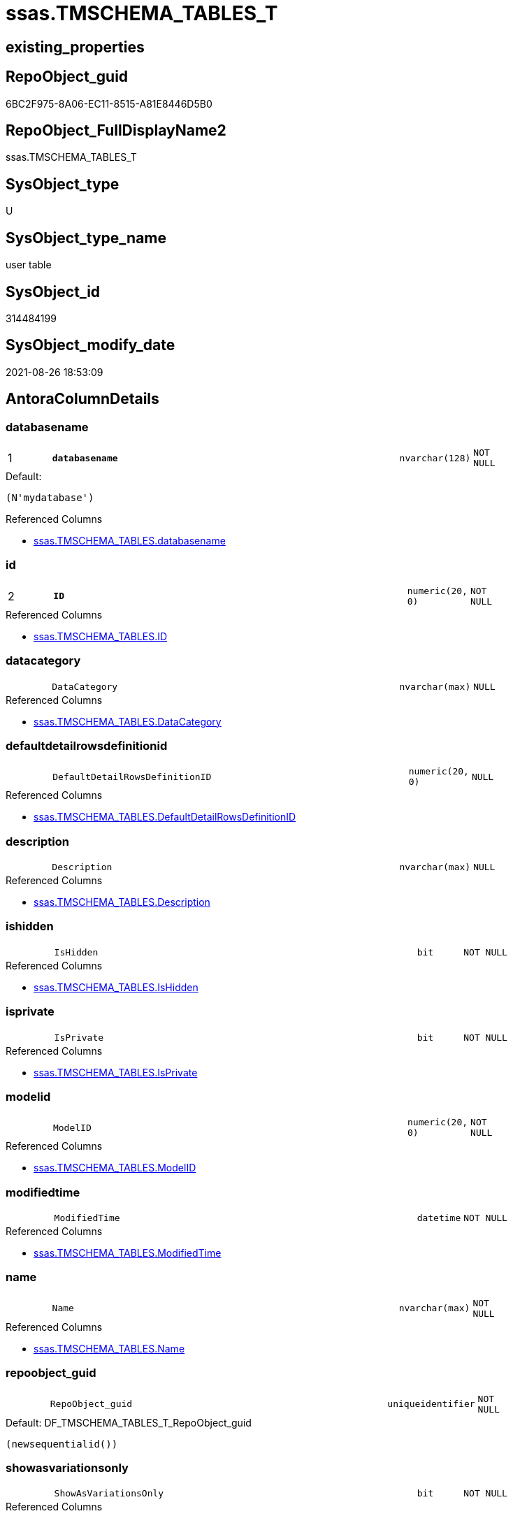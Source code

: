 // tag::HeaderFullDisplayName[]
= ssas.TMSCHEMA_TABLES_T
// end::HeaderFullDisplayName[]

== existing_properties

// tag::existing_properties[]
:ExistsProperty--antorareferencedlist:
:ExistsProperty--antorareferencinglist:
:ExistsProperty--has_history:
:ExistsProperty--has_history_columns:
:ExistsProperty--inheritancetype:
:ExistsProperty--is_persistence:
:ExistsProperty--is_persistence_check_duplicate_per_pk:
:ExistsProperty--is_persistence_check_for_empty_source:
:ExistsProperty--is_persistence_delete_changed:
:ExistsProperty--is_persistence_delete_missing:
:ExistsProperty--is_persistence_insert:
:ExistsProperty--is_persistence_truncate:
:ExistsProperty--is_persistence_update_changed:
:ExistsProperty--is_repo_managed:
:ExistsProperty--is_ssas:
:ExistsProperty--persistence_source_repoobject_fullname:
:ExistsProperty--persistence_source_repoobject_fullname2:
:ExistsProperty--persistence_source_repoobject_guid:
:ExistsProperty--persistence_source_repoobject_xref:
:ExistsProperty--pk_index_guid:
:ExistsProperty--pk_indexpatterncolumndatatype:
:ExistsProperty--pk_indexpatterncolumnname:
:ExistsProperty--referencedobjectlist:
:ExistsProperty--usp_persistence_repoobject_guid:
:ExistsProperty--FK:
:ExistsProperty--AntoraIndexList:
:ExistsProperty--Columns:
// end::existing_properties[]

== RepoObject_guid

// tag::RepoObject_guid[]
6BC2F975-8A06-EC11-8515-A81E8446D5B0
// end::RepoObject_guid[]

== RepoObject_FullDisplayName2

// tag::RepoObject_FullDisplayName2[]
ssas.TMSCHEMA_TABLES_T
// end::RepoObject_FullDisplayName2[]

== SysObject_type

// tag::SysObject_type[]
U 
// end::SysObject_type[]

== SysObject_type_name

// tag::SysObject_type_name[]
user table
// end::SysObject_type_name[]

== SysObject_id

// tag::SysObject_id[]
314484199
// end::SysObject_id[]

== SysObject_modify_date

// tag::SysObject_modify_date[]
2021-08-26 18:53:09
// end::SysObject_modify_date[]

== AntoraColumnDetails

// tag::AntoraColumnDetails[]
[#column-databasename]
=== databasename

[cols="d,8m,m,m,m,d"]
|===
|1
|*databasename*
|nvarchar(128)
|NOT NULL
|
|
|===

.Default: 
....
(N'mydatabase')
....

.Referenced Columns
--
* xref:ssas.tmschema_tables.adoc#column-databasename[+ssas.TMSCHEMA_TABLES.databasename+]
--


[#column-id]
=== id

[cols="d,8m,m,m,m,d"]
|===
|2
|*ID*
|numeric(20, 0)
|NOT NULL
|
|
|===

.Referenced Columns
--
* xref:ssas.tmschema_tables.adoc#column-id[+ssas.TMSCHEMA_TABLES.ID+]
--


[#column-datacategory]
=== datacategory

[cols="d,8m,m,m,m,d"]
|===
|
|DataCategory
|nvarchar(max)
|NULL
|
|
|===

.Referenced Columns
--
* xref:ssas.tmschema_tables.adoc#column-datacategory[+ssas.TMSCHEMA_TABLES.DataCategory+]
--


[#column-defaultdetailrowsdefinitionid]
=== defaultdetailrowsdefinitionid

[cols="d,8m,m,m,m,d"]
|===
|
|DefaultDetailRowsDefinitionID
|numeric(20, 0)
|NULL
|
|
|===

.Referenced Columns
--
* xref:ssas.tmschema_tables.adoc#column-defaultdetailrowsdefinitionid[+ssas.TMSCHEMA_TABLES.DefaultDetailRowsDefinitionID+]
--


[#column-description]
=== description

[cols="d,8m,m,m,m,d"]
|===
|
|Description
|nvarchar(max)
|NULL
|
|
|===

.Referenced Columns
--
* xref:ssas.tmschema_tables.adoc#column-description[+ssas.TMSCHEMA_TABLES.Description+]
--


[#column-ishidden]
=== ishidden

[cols="d,8m,m,m,m,d"]
|===
|
|IsHidden
|bit
|NOT NULL
|
|
|===

.Referenced Columns
--
* xref:ssas.tmschema_tables.adoc#column-ishidden[+ssas.TMSCHEMA_TABLES.IsHidden+]
--


[#column-isprivate]
=== isprivate

[cols="d,8m,m,m,m,d"]
|===
|
|IsPrivate
|bit
|NOT NULL
|
|
|===

.Referenced Columns
--
* xref:ssas.tmschema_tables.adoc#column-isprivate[+ssas.TMSCHEMA_TABLES.IsPrivate+]
--


[#column-modelid]
=== modelid

[cols="d,8m,m,m,m,d"]
|===
|
|ModelID
|numeric(20, 0)
|NOT NULL
|
|
|===

.Referenced Columns
--
* xref:ssas.tmschema_tables.adoc#column-modelid[+ssas.TMSCHEMA_TABLES.ModelID+]
--


[#column-modifiedtime]
=== modifiedtime

[cols="d,8m,m,m,m,d"]
|===
|
|ModifiedTime
|datetime
|NOT NULL
|
|
|===

.Referenced Columns
--
* xref:ssas.tmschema_tables.adoc#column-modifiedtime[+ssas.TMSCHEMA_TABLES.ModifiedTime+]
--


[#column-name]
=== name

[cols="d,8m,m,m,m,d"]
|===
|
|Name
|nvarchar(max)
|NOT NULL
|
|
|===

.Referenced Columns
--
* xref:ssas.tmschema_tables.adoc#column-name[+ssas.TMSCHEMA_TABLES.Name+]
--


[#column-repoobject_guid]
=== repoobject_guid

[cols="d,8m,m,m,m,d"]
|===
|
|RepoObject_guid
|uniqueidentifier
|NOT NULL
|
|
|===

.Default: DF_TMSCHEMA_TABLES_T_RepoObject_guid
....
(newsequentialid())
....


[#column-showasvariationsonly]
=== showasvariationsonly

[cols="d,8m,m,m,m,d"]
|===
|
|ShowAsVariationsOnly
|bit
|NOT NULL
|
|
|===

.Referenced Columns
--
* xref:ssas.tmschema_tables.adoc#column-showasvariationsonly[+ssas.TMSCHEMA_TABLES.ShowAsVariationsOnly+]
--


[#column-structuremodifiedtime]
=== structuremodifiedtime

[cols="d,8m,m,m,m,d"]
|===
|
|StructureModifiedTime
|datetime
|NOT NULL
|
|
|===

.Referenced Columns
--
* xref:ssas.tmschema_tables.adoc#column-structuremodifiedtime[+ssas.TMSCHEMA_TABLES.StructureModifiedTime+]
--


[#column-systemflags]
=== systemflags

[cols="d,8m,m,m,m,d"]
|===
|
|SystemFlags
|bigint
|NOT NULL
|
|
|===

.Referenced Columns
--
* xref:ssas.tmschema_tables.adoc#column-systemflags[+ssas.TMSCHEMA_TABLES.SystemFlags+]
--


[#column-tablestorageid]
=== tablestorageid

[cols="d,8m,m,m,m,d"]
|===
|
|TableStorageID
|numeric(20, 0)
|NOT NULL
|
|
|===

.Referenced Columns
--
* xref:ssas.tmschema_tables.adoc#column-tablestorageid[+ssas.TMSCHEMA_TABLES.TableStorageID+]
--


// end::AntoraColumnDetails[]

== AntoraMeasureDetails

// tag::AntoraMeasureDetails[]

// end::AntoraMeasureDetails[]

== AntoraPkColumnTableRows

// tag::AntoraPkColumnTableRows[]
|1
|*<<column-databasename>>*
|nvarchar(128)
|NOT NULL
|
|

|2
|*<<column-id>>*
|numeric(20, 0)
|NOT NULL
|
|














// end::AntoraPkColumnTableRows[]

== AntoraNonPkColumnTableRows

// tag::AntoraNonPkColumnTableRows[]


|
|<<column-datacategory>>
|nvarchar(max)
|NULL
|
|

|
|<<column-defaultdetailrowsdefinitionid>>
|numeric(20, 0)
|NULL
|
|

|
|<<column-description>>
|nvarchar(max)
|NULL
|
|

|
|<<column-ishidden>>
|bit
|NOT NULL
|
|

|
|<<column-isprivate>>
|bit
|NOT NULL
|
|

|
|<<column-modelid>>
|numeric(20, 0)
|NOT NULL
|
|

|
|<<column-modifiedtime>>
|datetime
|NOT NULL
|
|

|
|<<column-name>>
|nvarchar(max)
|NOT NULL
|
|

|
|<<column-repoobject_guid>>
|uniqueidentifier
|NOT NULL
|
|

|
|<<column-showasvariationsonly>>
|bit
|NOT NULL
|
|

|
|<<column-structuremodifiedtime>>
|datetime
|NOT NULL
|
|

|
|<<column-systemflags>>
|bigint
|NOT NULL
|
|

|
|<<column-tablestorageid>>
|numeric(20, 0)
|NOT NULL
|
|

// end::AntoraNonPkColumnTableRows[]

== AntoraIndexList

// tag::AntoraIndexList[]

[#index-pk_tmschema_tables_t]
=== pk_tmschema_tables_t

* IndexSemanticGroup: xref:other/indexsemanticgroup.adoc#openingbracketnoblankgroupclosingbracket[no_group]
+
--
* <<column-databasename>>; nvarchar(128)
* <<column-ID>>; numeric(20, 0)
--
* PK, Unique, Real: 1, 1, 1

// end::AntoraIndexList[]

== AntoraParameterList

// tag::AntoraParameterList[]

// end::AntoraParameterList[]

== Other tags

source: property.RepoObjectProperty_cross As rop_cross


=== additional_reference_csv

// tag::additional_reference_csv[]

// end::additional_reference_csv[]


=== AdocUspSteps

// tag::adocuspsteps[]

// end::adocuspsteps[]


=== AntoraReferencedList

// tag::antorareferencedlist[]
* xref:ssas.tmschema_tables.adoc[]
// end::antorareferencedlist[]


=== AntoraReferencingList

// tag::antorareferencinglist[]
* xref:ssas.usp_persist_tmschema_tables_t.adoc[]
// end::antorareferencinglist[]


=== Description

// tag::description[]

// end::description[]


=== exampleUsage

// tag::exampleusage[]

// end::exampleusage[]


=== exampleUsage_2

// tag::exampleusage_2[]

// end::exampleusage_2[]


=== exampleUsage_3

// tag::exampleusage_3[]

// end::exampleusage_3[]


=== exampleUsage_4

// tag::exampleusage_4[]

// end::exampleusage_4[]


=== exampleUsage_5

// tag::exampleusage_5[]

// end::exampleusage_5[]


=== exampleWrong_Usage

// tag::examplewrong_usage[]

// end::examplewrong_usage[]


=== has_execution_plan_issue

// tag::has_execution_plan_issue[]

// end::has_execution_plan_issue[]


=== has_get_referenced_issue

// tag::has_get_referenced_issue[]

// end::has_get_referenced_issue[]


=== has_history

// tag::has_history[]
0
// end::has_history[]


=== has_history_columns

// tag::has_history_columns[]
0
// end::has_history_columns[]


=== InheritanceType

// tag::inheritancetype[]
13
// end::inheritancetype[]


=== is_persistence

// tag::is_persistence[]
1
// end::is_persistence[]


=== is_persistence_check_duplicate_per_pk

// tag::is_persistence_check_duplicate_per_pk[]
0
// end::is_persistence_check_duplicate_per_pk[]


=== is_persistence_check_for_empty_source

// tag::is_persistence_check_for_empty_source[]
0
// end::is_persistence_check_for_empty_source[]


=== is_persistence_delete_changed

// tag::is_persistence_delete_changed[]
0
// end::is_persistence_delete_changed[]


=== is_persistence_delete_missing

// tag::is_persistence_delete_missing[]
1
// end::is_persistence_delete_missing[]


=== is_persistence_insert

// tag::is_persistence_insert[]
1
// end::is_persistence_insert[]


=== is_persistence_truncate

// tag::is_persistence_truncate[]
0
// end::is_persistence_truncate[]


=== is_persistence_update_changed

// tag::is_persistence_update_changed[]
1
// end::is_persistence_update_changed[]


=== is_repo_managed

// tag::is_repo_managed[]
1
// end::is_repo_managed[]


=== is_ssas

// tag::is_ssas[]
0
// end::is_ssas[]


=== microsoft_database_tools_support

// tag::microsoft_database_tools_support[]

// end::microsoft_database_tools_support[]


=== MS_Description

// tag::ms_description[]

// end::ms_description[]


=== persistence_source_RepoObject_fullname

// tag::persistence_source_repoobject_fullname[]
[ssas].[TMSCHEMA_TABLES]
// end::persistence_source_repoobject_fullname[]


=== persistence_source_RepoObject_fullname2

// tag::persistence_source_repoobject_fullname2[]
ssas.TMSCHEMA_TABLES
// end::persistence_source_repoobject_fullname2[]


=== persistence_source_RepoObject_guid

// tag::persistence_source_repoobject_guid[]
C6E6A70A-8A06-EC11-8515-A81E8446D5B0
// end::persistence_source_repoobject_guid[]


=== persistence_source_RepoObject_xref

// tag::persistence_source_repoobject_xref[]
xref:ssas.tmschema_tables.adoc[]
// end::persistence_source_repoobject_xref[]


=== pk_index_guid

// tag::pk_index_guid[]
084559F6-0807-EC11-8515-A81E8446D5B0
// end::pk_index_guid[]


=== pk_IndexPatternColumnDatatype

// tag::pk_indexpatterncolumndatatype[]
nvarchar(128),numeric(20, 0)
// end::pk_indexpatterncolumndatatype[]


=== pk_IndexPatternColumnName

// tag::pk_indexpatterncolumnname[]
databasename,ID
// end::pk_indexpatterncolumnname[]


=== pk_IndexSemanticGroup

// tag::pk_indexsemanticgroup[]

// end::pk_indexsemanticgroup[]


=== ReferencedObjectList

// tag::referencedobjectlist[]
* [ssas].[TMSCHEMA_TABLES]
// end::referencedobjectlist[]


=== usp_persistence_RepoObject_guid

// tag::usp_persistence_repoobject_guid[]
0C4559F6-0807-EC11-8515-A81E8446D5B0
// end::usp_persistence_repoobject_guid[]


=== UspExamples

// tag::uspexamples[]

// end::uspexamples[]


=== uspgenerator_usp_id

// tag::uspgenerator_usp_id[]

// end::uspgenerator_usp_id[]


=== UspParameters

// tag::uspparameters[]

// end::uspparameters[]

== Boolean Attributes

source: property.RepoObjectProperty WHERE property_int = 1

// tag::boolean_attributes[]
:is_persistence:
:is_persistence_delete_missing:
:is_persistence_insert:
:is_persistence_update_changed:
:is_repo_managed:

// end::boolean_attributes[]

== sql_modules_definition

// tag::sql_modules_definition[]
[%collapsible]
=======
[source,sql]
----

----
=======
// end::sql_modules_definition[]



